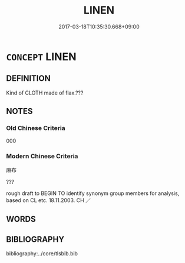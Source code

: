 # -*- mode: mandoku-tls-view -*-
#+TITLE: LINEN
#+DATE: 2017-03-18T10:35:30.668+09:00        
#+STARTUP: content
* =CONCEPT= LINEN
:PROPERTIES:
:CUSTOM_ID: uuid-3166820e-bd99-4149-8397-792509a330ac
:TR_ZH: 麻布
:END:
** DEFINITION

Kind of CLOTH made of flax.???

** NOTES

*** Old Chinese Criteria
000

*** Modern Chinese Criteria
麻布

???

rough draft to BEGIN TO identify synonym group members for analysis, based on CL etc. 18.11.2003. CH ／

** WORDS
   :PROPERTIES:
   :VISIBILITY: children
   :END:
** BIBLIOGRAPHY
bibliography:../core/tlsbib.bib
